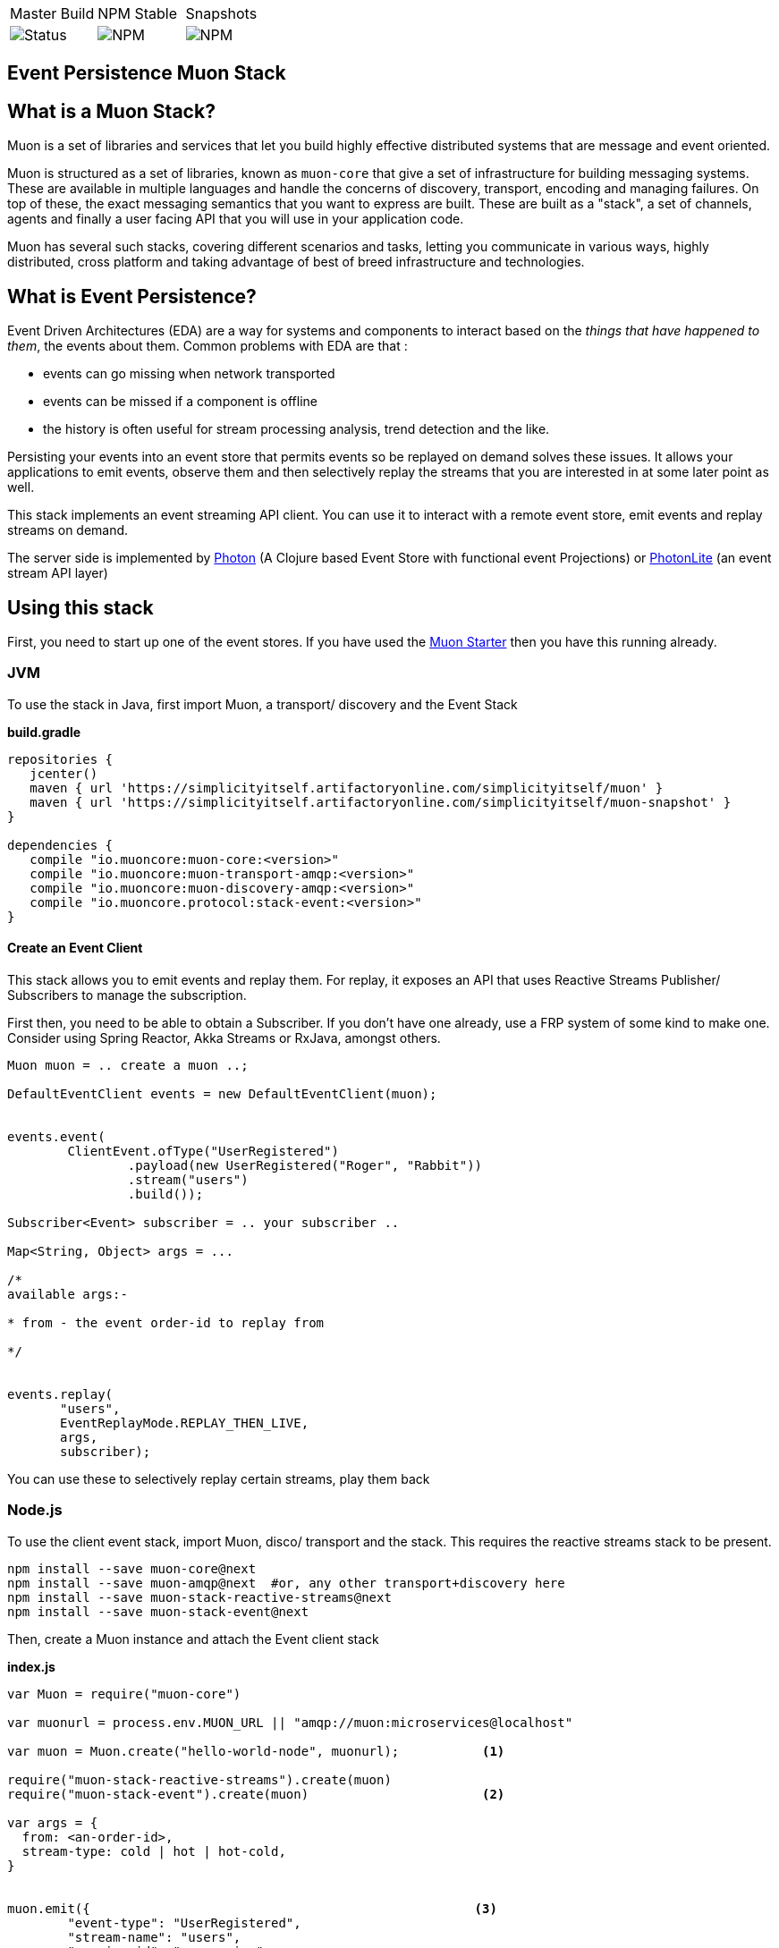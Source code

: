 |===
| Master Build | NPM Stable | Snapshots
| image:https://img.shields.io/teamcity/http/teamcity.cloud.daviddawson.me/e/OpenSource_MuonReleases_Stacks_EventsSnapshot.svg[Status]
| image:https://img.shields.io/npm/v/muon-stack-event.svg[NPM]
| image:https://img.shields.io/npm/v/muon-stack-event/next.svg[NPM]
|===

## Event Persistence Muon Stack

## What is a Muon Stack?

Muon is a set of libraries and services that let you build highly effective distributed systems that are message and event oriented.

Muon is structured as a set of libraries, known as `muon-core` that give a set of infrastructure for building messaging systems. These are available in multiple languages and handle the concerns of discovery, transport, encoding and managing failures. On top of these, the exact messaging semantics that you want to express are built. These are built as a "stack", a set of channels, agents and finally a user facing API that you will use in your application code.

Muon has several such stacks, covering different scenarios and tasks, letting you communicate in various ways, highly distributed, cross platform and taking advantage of best of breed infrastructure and technologies.

## What is Event Persistence?

Event Driven Architectures (EDA) are a way for systems and components to interact based on the _things that have happened to them_, the events about them. Common problems with EDA are that :

* events can go missing when network transported
* events can be missed if a component is offline
* the history is often useful for stream processing analysis, trend detection and the like.

Persisting your events into an event store that permits events so be replayed on demand solves these issues. It allows your applications to emit events, observe them and then selectively replay the streams that you are interested in at some later point as well.

This stack implements an event streaming API client. You can use it to interact with a remote event store, emit events and replay streams on demand.

The server side is implemented by link:https://github.com/muoncore/photon[Photon] (A Clojure based Event Store with functional event Projections) or link:https://github.com/muoncore/photonlite[PhotonLite] (an event stream API layer)

## Using this stack

First, you need to start up one of the event stores. If you have used the link:https://github.com/muoncore/muonstarter[Muon Starter] then you have this running already.

### JVM

To use the stack in Java, first import Muon, a transport/ discovery and the Event Stack

*build.gradle*
[source, groovy]
----
repositories {
   jcenter()
   maven { url 'https://simplicityitself.artifactoryonline.com/simplicityitself/muon' }
   maven { url 'https://simplicityitself.artifactoryonline.com/simplicityitself/muon-snapshot' }
}

dependencies {
   compile "io.muoncore:muon-core:<version>"
   compile "io.muoncore:muon-transport-amqp:<version>"
   compile "io.muoncore:muon-discovery-amqp:<version>"
   compile "io.muoncore.protocol:stack-event:<version>"
}
----

#### Create an Event Client

This stack allows you to emit events and replay them. For replay, it exposes an API that uses Reactive Streams Publisher/ Subscribers to manage the subscription.

First then, you need to be able to obtain a Subscriber. If you don't have one already, use a FRP system of some kind to make one. Consider using Spring Reactor, Akka Streams or RxJava, amongst others.

[source, java]
----

Muon muon = .. create a muon ..;

DefaultEventClient events = new DefaultEventClient(muon);


events.event(
        ClientEvent.ofType("UserRegistered")
                .payload(new UserRegistered("Roger", "Rabbit"))
                .stream("users")
                .build());

Subscriber<Event> subscriber = .. your subscriber ..

Map<String, Object> args = ...

/*
available args:-

* from - the event order-id to replay from

*/


events.replay(
       "users",
       EventReplayMode.REPLAY_THEN_LIVE,
       args,
       subscriber);

----

You can use these to selectively replay certain streams, play them back

### Node.js

To use the client event stack, import Muon, disco/ transport and the stack. This requires the reactive streams stack to be present.

```
npm install --save muon-core@next
npm install --save muon-amqp@next  #or, any other transport+discovery here
npm install --save muon-stack-reactive-streams@next
npm install --save muon-stack-event@next
```

Then, create a Muon instance and attach the Event client stack

*index.js*
[source, javascript]
----
var Muon = require("muon-core")

var muonurl = process.env.MUON_URL || "amqp://muon:microservices@localhost"

var muon = Muon.create("hello-world-node", muonurl);           <1>

require("muon-stack-reactive-streams").create(muon)
require("muon-stack-event").create(muon)                       <2>

var args = {
  from: <an-order-id>,
  stream-type: cold | hot | hot-cold,
}


muon.emit({                                                   <3>
        "event-type": "UserRegistered",
        "stream-name": "users",
        "service-id": "my-service",
        payload: {
          firstname: "John",
          lastname: "Simples"
        }
    }).then(function (resp) {
        logger.info("Slack message persisted")
})


muon.replay("user",{},                                         <4>
   function(data) {
       // on data received
   },
   function(error) {
       // on error
   },
   function() {
       // on complete
   }
)

----
<1> Create a new Muon instance, connecting to a local AMQP broker for discovery and transport
<2> Add the event stack, in addition to the reactive streams stack.
<3> Use the added `emit` method to persist events
<3> Use the added `replay` method to replay historical events and continue to listen to new events

## Getting involved/ adding to this stack.

Additions and extensions to this stack are very welcome.

Particularly of interest are :-

* Added language support
* Integrate with javascript FRP libraries.

## License

All code is Copyright (c) Muon Core Ltd 2017.

Muon is Free Software, licensed under the terms of
the LGPLv3 license as included in link:LICENSE[]

Muon has a commercial-friendly license allowing private forks and closed modifications of all projects, alongside enterprise support and extended support for enterprise technologies and patterns.

This will enable you to use Muon in any situation where your legal team will not accept a Free Software license.

Please see http://muoncore.io/pro/ for more detail.  You can find the commercial license terms in link:COMM-LICENSE[]
